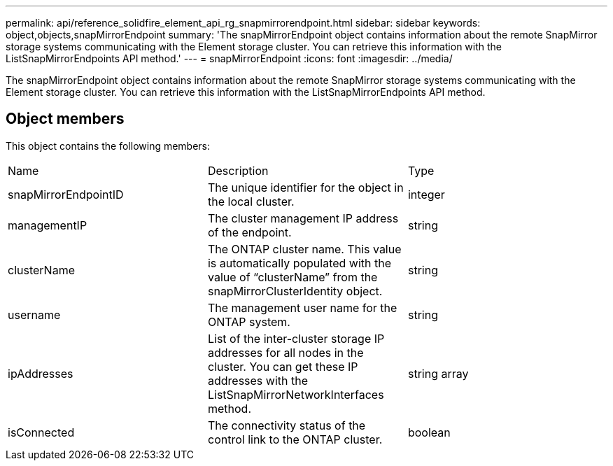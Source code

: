 ---
permalink: api/reference_solidfire_element_api_rg_snapmirrorendpoint.html
sidebar: sidebar
keywords: object,objects,snapMirrorEndpoint
summary: 'The snapMirrorEndpoint object contains information about the remote SnapMirror storage systems communicating with the Element storage cluster. You can retrieve this information with the ListSnapMirrorEndpoints API method.'
---
= snapMirrorEndpoint
:icons: font
:imagesdir: ../media/

[.lead]
The snapMirrorEndpoint object contains information about the remote SnapMirror storage systems communicating with the Element storage cluster. You can retrieve this information with the ListSnapMirrorEndpoints API method.

== Object members

This object contains the following members:

|===
| Name| Description| Type
a|
snapMirrorEndpointID
a|
The unique identifier for the object in the local cluster.
a|
integer
a|
managementIP
a|
The cluster management IP address of the endpoint.
a|
string
a|
clusterName
a|
The ONTAP cluster name. This value is automatically populated with the value of "`clusterName`" from the snapMirrorClusterIdentity object.
a|
string
a|
username
a|
The management user name for the ONTAP system.
a|
string
a|
ipAddresses
a|
List of the inter-cluster storage IP addresses for all nodes in the cluster. You can get these IP addresses with the ListSnapMirrorNetworkInterfaces method.
a|
string array
a|
isConnected
a|
The connectivity status of the control link to the ONTAP cluster.
a|
boolean
|===
